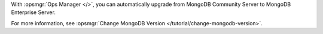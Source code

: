 
With :opsmgr:`Ops Manager </>`, you can automatically upgrade
from MongoDB Community Server to MongoDB Enterprise Server.

For more information, see
:opsmgr:`Change MongoDB Version </tutorial/change-mongodb-version>`.

